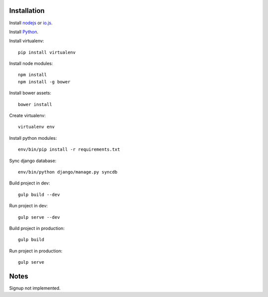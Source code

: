 

Installation
============

Install `nodejs`_ or `io.js`_.

Install `Python`_.

Install virtualenv: ::
  
  pip install virtualenv

Install node modules: ::

  npm install
  npm install -g bower

Install bower assets: ::

  bower install

Create virtualenv: ::

  virtualenv env

Install python modules: ::

  env/bin/pip install -r requirements.txt

Sync django database: ::

  env/bin/python django/manage.py syncdb

Build project in dev: ::

  gulp build --dev

Run project in dev: ::

  gulp serve --dev

Build project in production: ::

  gulp build

Run project in production: ::

  gulp serve

Notes
=====

Signup not implemented.

.. _nodejs: https://nodejs.org/
.. _io.js: https://iojs.org/
.. _Python: https://www.python.org/downloads/release/python-2710/